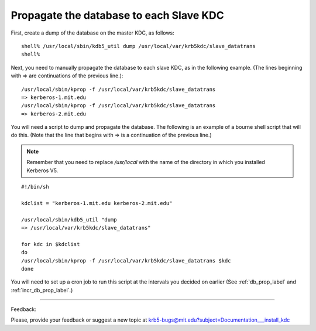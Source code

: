 Propagate the database to each Slave KDC
===========================================

First, create a dump of the database on the master KDC, as follows::

     shell% /usr/local/sbin/kdb5_util dump /usr/local/var/krb5kdc/slave_datatrans
     shell%
     

Next, you need to manually propagate the database to each slave KDC, as in the following example. (The lines beginning with => are continuations of the previous line.)::

     /usr/local/sbin/kprop -f /usr/local/var/krb5kdc/slave_datatrans
     => kerberos-1.mit.edu
     /usr/local/sbin/kprop -f /usr/local/var/krb5kdc/slave_datatrans
     => kerberos-2.mit.edu
     

You will need a script to dump and propagate the database. The following is an example of a bourne shell script that will do this. (Note that the line that begins with => is a continuation of the previous line.) 

.. note:: Remember that you need to replace */usr/local* with the name of the directory in which you installed Kerberos V5.

::

     #!/bin/sh
     
     kdclist = "kerberos-1.mit.edu kerberos-2.mit.edu"
     
     /usr/local/sbin/kdb5_util "dump
     => /usr/local/var/krb5kdc/slave_datatrans"
     
     for kdc in $kdclist
     do
     /usr/local/sbin/kprop -f /usr/local/var/krb5kdc/slave_datatrans $kdc
     done
     

You will need to set up a cron job to run this script at the intervals you decided on earlier (See :ref:`db_prop_label` and :ref:`incr_db_prop_label`.) 

------------

Feedback:

Please, provide your feedback or suggest a new topic at krb5-bugs@mit.edu?subject=Documentation___install_kdc

